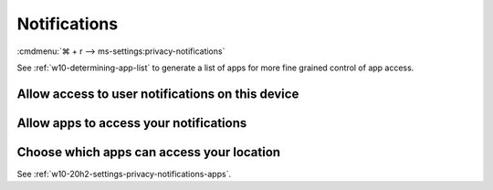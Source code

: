 .. _w10-20h2-settings-privacy-notifications:

Notifications
#############
:cmdmenu:`⌘ + r --> ms-settings:privacy-notifications`

See :ref:`w10-determining-app-list` to generate a list of apps for more fine
grained control of app access.

Allow access to user notifications on this device
*************************************************
.. dropdown:: Disable Allow access to user notifications on this device
  :container: + shadow
  :title: bg-primary text-white font-weight-bold
  :animate: fade-in

  This disables all notification options. See
  :ref:`w10-20h2-settings-privacy-notifications-apps` to manage access on a
  per app basis.

  .. gpo::    Disable access to user notifications on this device
    :path:    Computer Configuration -->
              Administrative Templates -->
              Start Menu and Taskbar -->
              Notifications -->
              Turn off Notifications network usage
    :value0:  ☑, {ENABLED}
    :ref:     https://docs.microsoft.com/en-us/windows/privacy/manage-connections-from-windows-operating-system-components-to-microsoft-services#185-notifications
    :update:  2021-02-19
    :generic:
    :open:

    ``0`` to enable user notifications. ``Allow`` to enable notification
    listener. 

  .. regedit:: Disable access to user notifications on this device
    :path:     HKEY_LOCAL_MACHINE\SOFTWARE\Policies\Microsoft\Windows\
               CurrentVersion\PushNotifications
    :value0:   NoCloudApplicationNotification, {DWORD}, 1
    :ref:      https://docs.microsoft.com/en-us/windows/privacy/manage-connections-from-windows-operating-system-components-to-microsoft-services#185-notifications
    :update:   2021-02-19
    :generic:
    :open:

  .. regedit:: Disable access to user notifications listener on this device
    :path:     HKEY_LOCAL_MACHINE\SOFTWARE\Microsoft\Windows\CurrentVersion\
               CapabilityAccessManager\ConsentStore\userNotificationListener
    :value0:   Value, {SZ}, Deny
    :ref:      https://docs.microsoft.com/en-us/windows/privacy/manage-connections-from-windows-operating-system-components-to-microsoft-services#185-notifications
    :update:   2021-02-19
    :generic:
    :open:

.. _w10-20h2-settings-privacy-notifications-apps:

Allow apps to access your notifications
***************************************
.. dropdown:: Disable Allow apps to access your notifications
  :container: + shadow
  :title: bg-primary text-white font-weight-bold
  :animate: fade-in

  .. gpo::    Disable apps to access your notifications
    :path:    Computer Configuration -->
              Administrative Templates -->
              Windows Components -->
              App Privacy -->
              Let Windows apps access notifications
    :value0:  ☑, {ENABLED}
    :value1:  Default for all apps, Force Deny
    :update:  2021-02-19
    :generic:
    :open:

  ``0`` enables app access to notifications.

  .. regedit:: Disable apps to access your notifications
    :path:     HKEY_LOCAL_MACHINE\Software\Policies\Microsoft\Windows\AppPrivacy
    :value0:   LetAppsAccessNotifications, {DWORD}, 2
    :update:   2021-02-19
    :generic:
    :open:

Choose which apps can access your location
******************************************
See :ref:`w10-20h2-settings-privacy-notifications-apps`.
